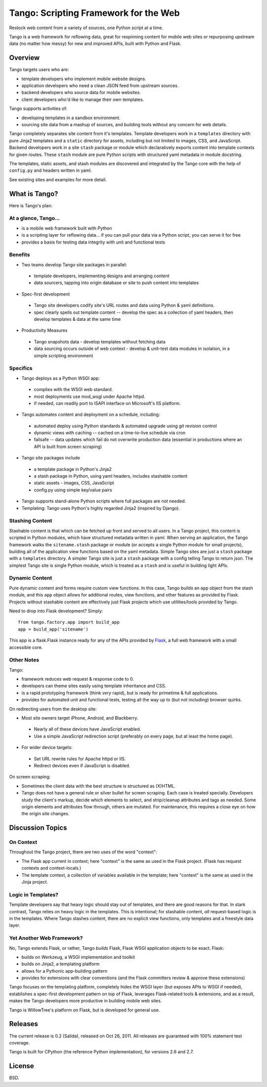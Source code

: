 ========================================
 Tango: Scripting Framework for the Web
========================================

Restock web content from a variety of sources, one Python script at a time.

Tango is a web framework for reflowing data, great for respinning content for
mobile web sites or repurposing upstream data (no matter how messy) for new and
improved APIs, built with Python and Flask.


Overview
========

Tango targets users who are:

* template developers who implement mobile website designs.
* application developers who need a clean JSON feed from upstream sources.
* backend developers who source data for mobile websites.
* client developers who'd like to manage their own templates.

Tango supports activities of:

* developing templates in a sandbox environment.
* sourcing site data from a mashup of sources,
  and building tools without any concern for web details.

Tango completely separates site content from it's templates.  Template
developers work in a ``templates`` directory with pure Jinja2 templates and a
``static`` directory for assets, including but not limited to images, CSS, and
JavaScript.  Backend developers work in a site ``stash`` package or module
which declaratively exports content into template contexts for given routes.
These ``stash`` module are pure Python scripts with structured yaml metadata in
module docstring.

The templates, static assets, and stash modules are discovered and integrated
by the Tango core with the help of ``config.py`` and headers written in yaml.

See existing sites and examples for more detail.


What is Tango?
==============

Here is Tango's plan:


At a glance, Tango...
---------------------

* is a mobile web framework built with Python
* is a scripting layer for reflowing data...
  if you can pull your data via a Python script, you can serve it for free
* provides a basis for testing data integrity with unit and functional tests


Benefits
--------

* Two teams develop Tango site packages in parallel:

 * template developers, implementing designs and arranging content
 * data sourcers, tapping into origin database or site to push content into
   templates

* Spec-first development

 * Tango site developers codify site's URL routes and data using Python & yaml
   definitions.
 * spec clearly spells out template content -- develop the spec as a collection
   of yaml headers, then develop templates & data at the same time

* Productivity Measures

 * Tango snapshots data - develop templates without fetching data
 * data sourcing occurs outside of web context - develop & unit-test data
   modules in isolation, in a simple scripting environment


Specifics
---------

* Tango deploys as a Python WSGI app:

 * complies with the WSGI web standard.
 * most deployments use mod_wsgi under Apache httpd.
 * if needed, can readily port to ISAPI interface on Microsoft's IIS platform.

* Tango automates content and deployment on a schedule, including:

 * automated deploy using Python standards & automated upgrade using git
   revision control
 * dynamic views with caching -- cached on a time-to-live schedule via cron
 * failsafe -- data updates which fail do not overwrite production data
   (essential in productions where an API is built from screen scraping)

* Tango site packages include

 * a template package in Python's Jinja2
 * a stash package in Python, using yaml headers, includes stashable content
 * static assets - images, CSS, JavaScript
 * config.py using simple key/value pairs

* Tango supports stand-alone Python scripts where full packages are not needed.

* Templating: Tango uses Python's highly regarded Jinja2 (inspired by Django).


Stashing Content
----------------

Stashable content is that which can be fetched up front and served to all
users.  In a Tango project, this content is scripted in Python modules, which
have structured metadata written in yaml.  When serving an application, the
Tango framework walks the ``sitename.stash`` package or module (or accepts a
single Python module for small projects), building all of the application view
functions based on the yaml metadata.  Simple Tango sites are just a ``stash``
package with a ``templates`` directory.  A simpler Tango site is just a
``stash`` package with a config telling Tango to return json.  The simplest
Tango site is single Python module, which is treated as a ``stash`` and is
useful in building light APIs.


Dynamic Content
---------------

Pure dynamic content and forms require custom view functions.  In this case,
Tango builds an ``app`` object from the stash module, and this ``app`` object
allows for additional routes, view functions, and other features as provided by
Flask.  Projects without stashable content are effectively just Flask projects
which use utilities/tools provided by Tango.

Need to drop into Flask development?  Simply::

    from tango.factory.app import build_app
    app = build_app('sitename')

This app is a flask.Flask instance ready for any of the APIs provided by `Flask
<http://flask.pocoo.org/docs/>`_, a full web framework with a small accessible
core.


Other Notes
-----------

Tango:

* framework reduces web request & response code to 0.
* developers can theme sites easily using template inheritance and CSS.
* is a rapid prototyping framework (think *very* rapid), but is ready for
  primetime & full applications.
* provides for automated unit and functional tests, testing all the way up to
  (but not including) browser quirks.

On redirecting users from the desktop site:

* Most site owners target iPhone, Android, and Blackberry.

 * Nearly all of these devices have JavaScript enabled.
 * Use a simple JavaScript redirection script (preferably on every page, but at
   least the home page).

* For wider device targets:

 * Set URL rewrite rules for Apache httpd or IIS.
 * Redirect devices even if JavaScript is disabled.

On screen scraping:

* Sometimes the client data with the best structure is structured as (X)HTML.
* Tango does not have a general rule or silver bullet for screen scraping.
  Each case is treated specially.  Developers study the client's markup, decide
  which elements to select, and strip/cleanup attributes and tags as needed.
  Some origin elements and attributes flow through, others are mutated.  For
  maintenance, this requires a close eye on how the origin site changes.


Discussion Topics
=================

On Context
----------

Throughout the Tango project, there are two uses of the word "context":

* The Flask app current in context;
  here "context" is the same as used in the Flask project.
  (Flask has request contexts and context-locals.)
* The template context, a collection of variables available in the template;
  here "context" is the same as used in the Jinja project.


Logic in Templates?
-------------------

Template developers say that heavy logic should stay out of templates, and
there are good reasons for that.  In stark contrast, Tango relies on heavy
logic in the templates.  This is intentional; for stashable content, *all*
request-based logic is in the templates.  Where Tango stashes content, there
are no explicit view functions, only templates and a freestyle data layer.


Yet Another Web Framework?
--------------------------

No, Tango extends Flask, or rather, Tango *builds* Flask, Flask WSGI
application objects to be exact.  Flask:

* builds on Werkzeug, a WSGI implementation and toolkit
* builds on Jinja2, a templating platform
* allows for a Pythonic app-building pattern
* provides for extensions with clear conventions
  (and the Flask committers review & approve these extensions)

Tango focuses on the templating platform, completely hides the WSGI layer (but
exposes APIs to WSGI if needed), establishes a spec-first development pattern
on top of Flask, leverages Flask-related tools & extensions, and as a result,
makes the Tango developers more productive in building mobile web sites.

Tango is WillowTree's platform on Flask, but is developed for general use.


Releases
========

The current release is 0.2 (Salida), released on Oct 26, 2011.
All releases are guaranteed with 100% statement test coverage.

Tango is built for CPython (the reference Python implementation),
for versions 2.6 and 2.7.


License
=======

BSD.
